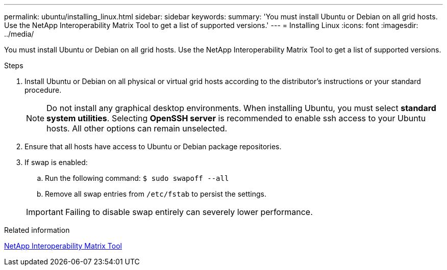 ---
permalink: ubuntu/installing_linux.html
sidebar: sidebar
keywords:
summary: 'You must install Ubuntu or Debian on all grid hosts. Use the NetApp Interoperability Matrix Tool to get a list of supported versions.'
---
= Installing Linux
:icons: font
:imagesdir: ../media/

[.lead]
You must install Ubuntu or Debian on all grid hosts. Use the NetApp Interoperability Matrix Tool to get a list of supported versions.

.Steps

. Install Ubuntu or Debian on all physical or virtual grid hosts according to the distributor's instructions or your standard procedure.
+
NOTE: Do not install any graphical desktop environments. When installing Ubuntu, you must select *standard system utilities*. Selecting *OpenSSH server* is recommended to enable ssh access to your Ubuntu hosts. All other options can remain unselected.

. Ensure that all hosts have access to Ubuntu or Debian package repositories.
. If swap is enabled:
 .. Run the following command: `$ sudo swapoff --all`
 .. Remove all swap entries from `/etc/fstab` to persist the settings.

+
IMPORTANT: Failing to disable swap entirely can severely lower performance.

.Related information

https://mysupport.netapp.com/matrix[NetApp Interoperability Matrix Tool^]
